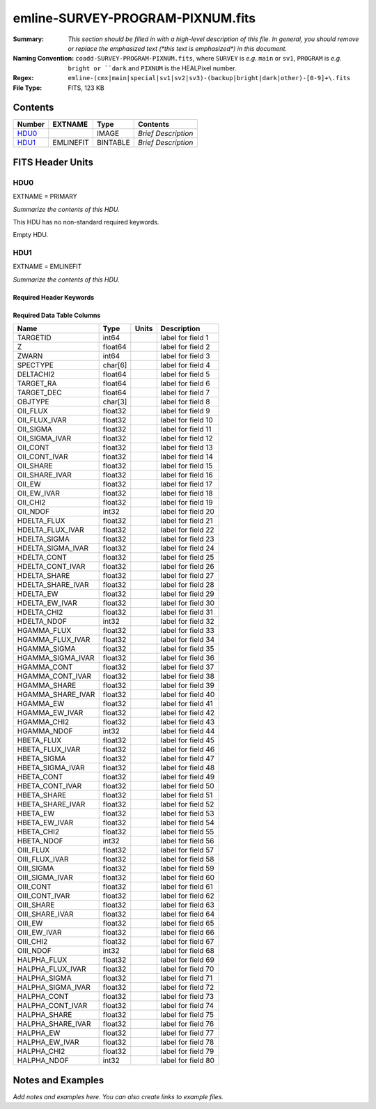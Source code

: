 =================================
emline-SURVEY-PROGRAM-PIXNUM.fits
=================================

:Summary: *This section should be filled in with a high-level description of
    this file. In general, you should remove or replace the emphasized text
    (\*this text is emphasized\*) in this document.*
:Naming Convention: ``coadd-SURVEY-PROGRAM-PIXNUM.fits``, where ``SURVEY`` is
    *e.g.* ``main`` or ``sv1``, ``PROGRAM`` is *e.g.* ``bright or ``dark``
    and ``PIXNUM`` is the HEALPixel number.
:Regex: ``emline-(cmx|main|special|sv1|sv2|sv3)-(backup|bright|dark|other)-[0-9]+\.fits``
:File Type: FITS, 123 KB

Contents
========

====== ========= ======== ===================
Number EXTNAME   Type     Contents
====== ========= ======== ===================
HDU0_            IMAGE    *Brief Description*
HDU1_  EMLINEFIT BINTABLE *Brief Description*
====== ========= ======== ===================


FITS Header Units
=================

HDU0
----

EXTNAME = PRIMARY

*Summarize the contents of this HDU.*

This HDU has no non-standard required keywords.

Empty HDU.

HDU1
----

EXTNAME = EMLINEFIT

*Summarize the contents of this HDU.*

Required Header Keywords
~~~~~~~~~~~~~~~~~~~~~~~~

.. collapse:: Required Header Keywords Table

    .. rst-class:: keywords

    ======== ==================================================================================================== ===== =======================
    KEY      Example Value                                                                                        Type  Comment
    ======== ==================================================================================================== ===== =======================
    NAXIS1   345                                                                                                  int   width of table in bytes
    NAXIS2   305                                                                                                  int   number of rows in table
    RRFN     /global/cfs/cdirs/desi/spectro/redux/fuji/healpix/sv2/bright/111/11167/redrock-sv2-bright-11167.fits str
    COADDFN  /global/cfs/cdirs/desi/spectro/redux/fuji/healpix/sv2/bright/111/11167/coadd-sv2-bright-11167.fits   str
    RFHW     40                                                                                                   int
    MINRFHW  20                                                                                                   int
    RFCONTW  200                                                                                                  int
    RV       3.1                                                                                                  float
    EMNAMES  OII,HDELTA,HGAMMA,HBETA,OIII,HALPHA                                                                  str
    RFWAVE00 3727.092,3729.874                                                                                    str
    RFWAVE01 4102.892                                                                                             str
    RFWAVE02 4341.684                                                                                             str
    RFWAVE03 4862.683                                                                                             str
    RFWAVE04 4960.295,5008.239                                                                                    str
    RFWAVE05 6564.613                                                                                             str
    ======== ==================================================================================================== ===== =======================

Required Data Table Columns
~~~~~~~~~~~~~~~~~~~~~~~~~~~

.. rst-class:: columns

================= ======= ===== ===================
Name              Type    Units Description
================= ======= ===== ===================
TARGETID          int64         label for field   1
Z                 float64       label for field   2
ZWARN             int64         label for field   3
SPECTYPE          char[6]       label for field   4
DELTACHI2         float64       label for field   5
TARGET_RA         float64       label for field   6
TARGET_DEC        float64       label for field   7
OBJTYPE           char[3]       label for field   8
OII_FLUX          float32       label for field   9
OII_FLUX_IVAR     float32       label for field  10
OII_SIGMA         float32       label for field  11
OII_SIGMA_IVAR    float32       label for field  12
OII_CONT          float32       label for field  13
OII_CONT_IVAR     float32       label for field  14
OII_SHARE         float32       label for field  15
OII_SHARE_IVAR    float32       label for field  16
OII_EW            float32       label for field  17
OII_EW_IVAR       float32       label for field  18
OII_CHI2          float32       label for field  19
OII_NDOF          int32         label for field  20
HDELTA_FLUX       float32       label for field  21
HDELTA_FLUX_IVAR  float32       label for field  22
HDELTA_SIGMA      float32       label for field  23
HDELTA_SIGMA_IVAR float32       label for field  24
HDELTA_CONT       float32       label for field  25
HDELTA_CONT_IVAR  float32       label for field  26
HDELTA_SHARE      float32       label for field  27
HDELTA_SHARE_IVAR float32       label for field  28
HDELTA_EW         float32       label for field  29
HDELTA_EW_IVAR    float32       label for field  30
HDELTA_CHI2       float32       label for field  31
HDELTA_NDOF       int32         label for field  32
HGAMMA_FLUX       float32       label for field  33
HGAMMA_FLUX_IVAR  float32       label for field  34
HGAMMA_SIGMA      float32       label for field  35
HGAMMA_SIGMA_IVAR float32       label for field  36
HGAMMA_CONT       float32       label for field  37
HGAMMA_CONT_IVAR  float32       label for field  38
HGAMMA_SHARE      float32       label for field  39
HGAMMA_SHARE_IVAR float32       label for field  40
HGAMMA_EW         float32       label for field  41
HGAMMA_EW_IVAR    float32       label for field  42
HGAMMA_CHI2       float32       label for field  43
HGAMMA_NDOF       int32         label for field  44
HBETA_FLUX        float32       label for field  45
HBETA_FLUX_IVAR   float32       label for field  46
HBETA_SIGMA       float32       label for field  47
HBETA_SIGMA_IVAR  float32       label for field  48
HBETA_CONT        float32       label for field  49
HBETA_CONT_IVAR   float32       label for field  50
HBETA_SHARE       float32       label for field  51
HBETA_SHARE_IVAR  float32       label for field  52
HBETA_EW          float32       label for field  53
HBETA_EW_IVAR     float32       label for field  54
HBETA_CHI2        float32       label for field  55
HBETA_NDOF        int32         label for field  56
OIII_FLUX         float32       label for field  57
OIII_FLUX_IVAR    float32       label for field  58
OIII_SIGMA        float32       label for field  59
OIII_SIGMA_IVAR   float32       label for field  60
OIII_CONT         float32       label for field  61
OIII_CONT_IVAR    float32       label for field  62
OIII_SHARE        float32       label for field  63
OIII_SHARE_IVAR   float32       label for field  64
OIII_EW           float32       label for field  65
OIII_EW_IVAR      float32       label for field  66
OIII_CHI2         float32       label for field  67
OIII_NDOF         int32         label for field  68
HALPHA_FLUX       float32       label for field  69
HALPHA_FLUX_IVAR  float32       label for field  70
HALPHA_SIGMA      float32       label for field  71
HALPHA_SIGMA_IVAR float32       label for field  72
HALPHA_CONT       float32       label for field  73
HALPHA_CONT_IVAR  float32       label for field  74
HALPHA_SHARE      float32       label for field  75
HALPHA_SHARE_IVAR float32       label for field  76
HALPHA_EW         float32       label for field  77
HALPHA_EW_IVAR    float32       label for field  78
HALPHA_CHI2       float32       label for field  79
HALPHA_NDOF       int32         label for field  80
================= ======= ===== ===================


Notes and Examples
==================

*Add notes and examples here.  You can also create links to example files.*
